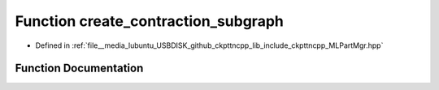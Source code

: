.. _exhale_function_MLPartMgr_8hpp_1ad62682eeb6c222acc3558269eefe9735:

Function create_contraction_subgraph
====================================

- Defined in :ref:`file__media_lubuntu_USBDISK_github_ckpttncpp_lib_include_ckpttncpp_MLPartMgr.hpp`


Function Documentation
----------------------


.. doxygenfunction:: create_contraction_subgraph(SimpleNetlist&, const py::set<node_t>&)
